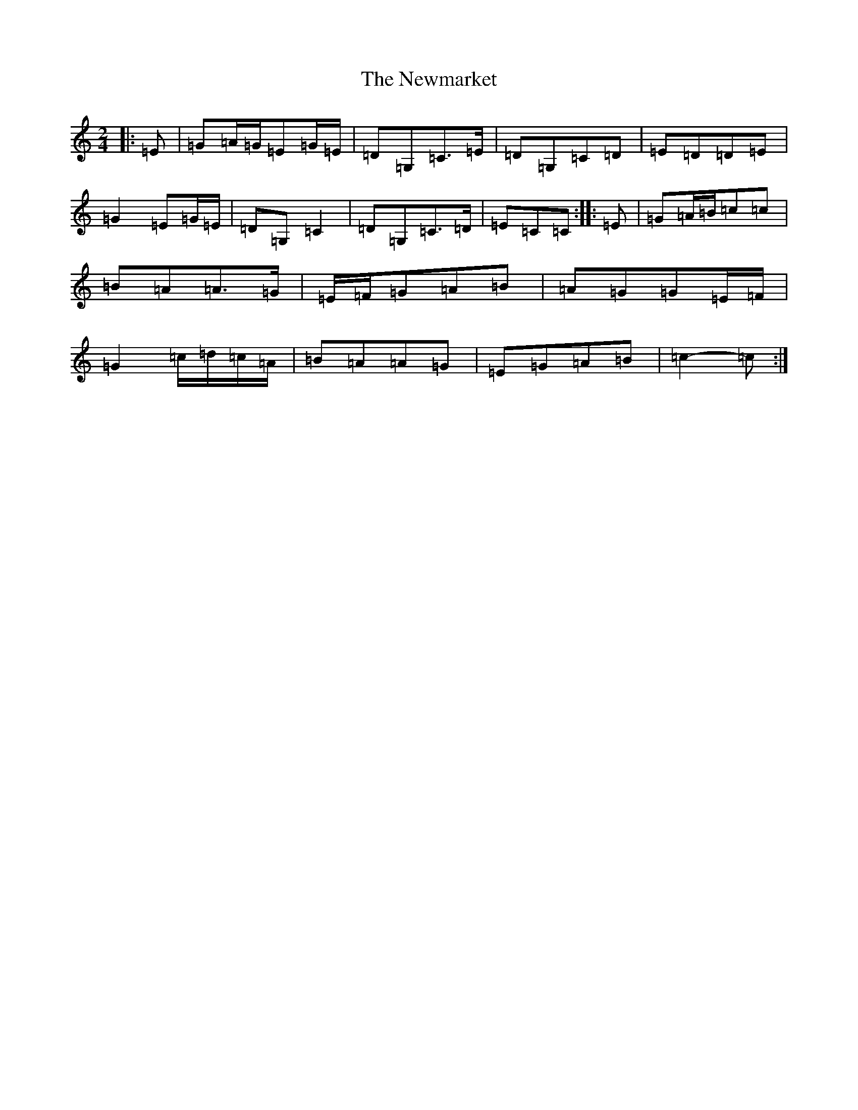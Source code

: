 X: 15481
T: Newmarket, The
S: https://thesession.org/tunes/334#setting21727
R: polka
M:2/4
L:1/8
K: C Major
|:=E|=G=A/2=G/2=E=G/2=E/2|=D=G,=C>=E|=D=G,=C=D|=E=D=D=E|=G2=E=G/2=E/2|=D=G,=C2|=D=G,=C>=D|=E=C=C:||:=E|=G=A/2=B/2=c=c|=B=A=A>=G|=E/2=F/2=G=A=B|=A=G=G=E/2=F/2|=G2=c/2=d/2=c/2=A/2|=B=A=A=G|=E=G=A=B|=c2-=c:|